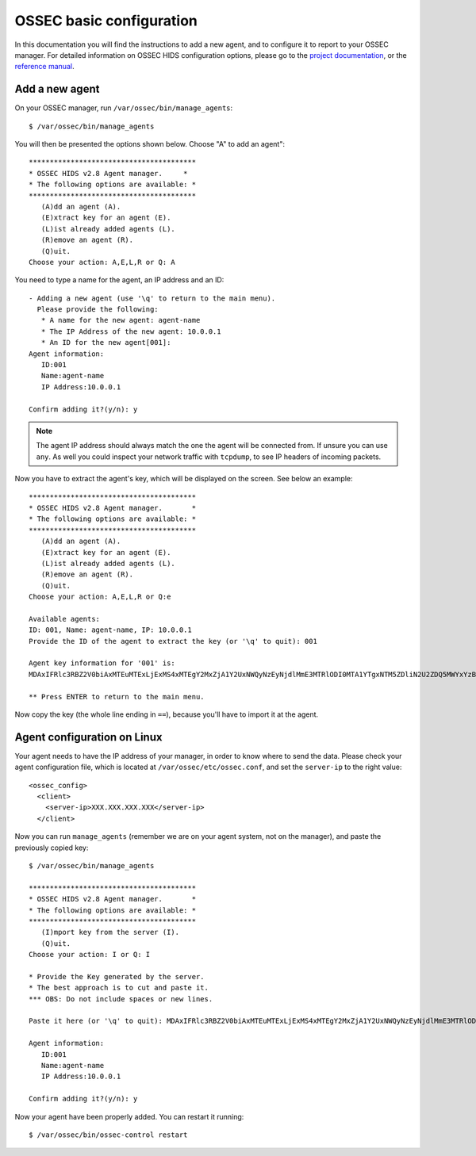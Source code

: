 .. _ossec_configuration:

OSSEC basic configuration
=========================

In this documentation you will find the instructions to add a new agent, and to configure it to report to your OSSEC manager. For detailed information on OSSEC HIDS configuration options, please go to the `project documentation <http://ossec.github.io/docs/>`_, or the `reference manual <http://ossec.github.io/docs/manual/index.html>`_.

Add a new agent
---------------

On your OSSEC manager, run  ``/var/ossec/bin/manage_agents``: ::

   $ /var/ossec/bin/manage_agents

You will then be presented the options shown below. Choose "A" to add an agent": ::

   ****************************************
   * OSSEC HIDS v2.8 Agent manager.     *
   * The following options are available: *
   ****************************************
      (A)dd an agent (A).
      (E)xtract key for an agent (E).
      (L)ist already added agents (L).
      (R)emove an agent (R).
      (Q)uit.
   Choose your action: A,E,L,R or Q: A

You need to type a name for the agent, an IP address and an ID: ::

   - Adding a new agent (use '\q' to return to the main menu).
     Please provide the following:
      * A name for the new agent: agent-name
      * The IP Address of the new agent: 10.0.0.1
      * An ID for the new agent[001]:
   Agent information:
      ID:001
      Name:agent-name
      IP Address:10.0.0.1

   Confirm adding it?(y/n): y

.. note:: The agent IP address should always match the one the agent will be connected from. If unsure you can use ``any``. As well you could inspect your network traffic with ``tcpdump``, to see IP headers of incoming packets.

Now you have to extract the agent's key, which will be displayed on the screen. See below an example: ::

   ****************************************
   * OSSEC HIDS v2.8 Agent manager.       *
   * The following options are available: *
   ****************************************
      (A)dd an agent (A).
      (E)xtract key for an agent (E).
      (L)ist already added agents (L).
      (R)emove an agent (R).
      (Q)uit.
   Choose your action: A,E,L,R or Q:e
   
   Available agents: 
   ID: 001, Name: agent-name, IP: 10.0.0.1
   Provide the ID of the agent to extract the key (or '\q' to quit): 001

   Agent key information for '001' is: 
   MDAxIFRlc3RBZ2V0biAxMTEuMTExLjExMS4xMTEgY2MxZjA1Y2UxNWQyNzEyNjdlMmE3MTRlODI0MTA1YTgxNTM5ZDliN2U2ZDQ5MWYxYzBkOTU4MjRmNjU3ZmI2Zg==

   ** Press ENTER to return to the main menu.

Now copy the key (the whole line ending in ``==``), because you'll have to import it at the agent.

Agent configuration on Linux
----------------------------

Your agent needs to have the IP address of your manager, in order to know where to send the data. Please check your agent configuration file, which is located at ``/var/ossec/etc/ossec.conf``, and set the ``server-ip`` to the right value: ::

   <ossec_config>
     <client>
       <server-ip>XXX.XXX.XXX.XXX</server-ip>
     </client>

Now you can run ``manage_agents`` (remember we are on your agent system, not on the manager), and paste the previously copied key: ::

   $ /var/ossec/bin/manage_agents

   ****************************************
   * OSSEC HIDS v2.8 Agent manager.       *
   * The following options are available: *
   ****************************************
      (I)mport key from the server (I).
      (Q)uit.
   Choose your action: I or Q: I

   * Provide the Key generated by the server.
   * The best approach is to cut and paste it.
   *** OBS: Do not include spaces or new lines.

   Paste it here (or '\q' to quit): MDAxIFRlc3RBZ2V0biAxMTEuMTExLjExMS4xMTEgY2MxZjA1Y2UxNWQyNzEyNjdlMmE3MTRlODI0MTA1YTgxNTM5ZDliN2U2ZDQ5MWYxYzBkOTU4MjRmNjU3ZmI2Zg==

   Agent information:
      ID:001
      Name:agent-name
      IP Address:10.0.0.1

   Confirm adding it?(y/n): y

Now your agent have been properly added. You can restart it running: ::

   $ /var/ossec/bin/ossec-control restart
